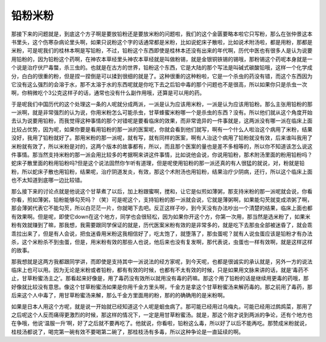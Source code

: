 铅粉米粉
================

那接下来的问题就是，到底这个方子啊是要放铅粉还是要放米粉的问题啦，我们的这个金匮要略本啦它只写粉，那么在张仲景这本书里头，这个伤寒杂病论里头啊，如果只说粉这个字的话通常都是米粉，比如说蛇床子散啦，比如说术附汤啦，都是用粉，那都是米粉，可是呢我们的桂林本啊是写铅粉，不过，铅粉这个东西即使是桂林本还没有出来的年代啊，历代中医也有很多人是认为说要用铅粉的，因为铅粉这个药啊，在神农本草经里头神农本草经就是叫做粉锡，就是金银铜铁锡的锡哦，那粉锡这个药呢本身就是一个说是治疗伏尸毒螫，杀三虫的。也就是在古方的世界，铅粉这个东西，它是大陆的那个写法是叫碱式碳酸铅哦，这样一个化学成分，白白的很重的粉，但是捏一捏倒是可以揉到很细的就是了。这种很重的这种粉啦，它是一个杀虫的药没有错，而这个东西因为它没有这么强烈的会溶于水，那不太溶于水的东西呢就是你吃下去之后铅中毒的那个问题也不是很高，所以如果你只是杀虫一次啊，你稍微吃个3公克这样子的话，通常也没有什么副作用哦，还算是可以用的药。

于是呢我们中国历代的这个处理这一条的人呢就分成两派，一派是认为应该用米粉，一派是认为应该用铅粉。那么主张用铅粉的那一派啊，就是非常强烈的认为说，你用米粉怎么可能杀虫，甘草蜂蜜米粉哪一个是杀虫的东西？没有。所以他们就从这个角度开始去认为说要用铅粉，而我觉得这种事情的那个对错呢是要看临床的效果，而非常诡异的一件事就是，这两派没有哪一派在临床上面比较占优势，因为呢，如果你要是看用铅粉的那一派的医案呢，你就会看到他们就写，啊有一个什么人啦治这个病用了米粉，结果没好，我用了铅粉就好了。那用米粉的那一派呢，就有写，就有同样的医案，啊有人治这个病用了铅粉就没有效，后来谁叫我用了米粉就有效了，所以米粉是对的，这两个版本的故事都有，所以，而且那个医案的量也是差不多相等的，所以你不知道该怎么说这件事情。那当然支持米粉的那一派会用比较多的考据啊来讲这件事情，比如说他会说，你说用铅粉，那术附汤里面的粉用铅粉吗？蛇床子散里面的粉用铅粉吗?但是这个说法固然你乍听有道理，但是呢使用铅粉的那一派还真的有人很猛的就说，对，粉就是铅粉，所以蛇床子散也用铅粉，结果呢，治疗阴道发炎，有效，那这个术附汤也用铅粉，结果治疗少阴病，还行，所以这个临床上面也不太知道到底哪一边比较错。

那么接下来的讨论点就是他说这个甘草煮了以后，加上粉跟蜜啊，搅和，让它是似煎如薄粥，那支持米粉的那一派呢就会说，你看你看，煎如薄粥，铅粉能够勾芡吗？（笑）可是呢这个，支持铅粉的那一派就会说，它就是薄粥啊，如果能勾芡就变成浓粥了啊，那会薄粥代表它不能勾芡，所以白茫茫一片，你就喝下去吧。反正这样子吵，到今天没有办法吵出一个清楚的结果，临床上面也都有效果啊。但是呢，即使它down在这个地方，同学也会很轻松，因为如果你开这个方，你第一次用，那当然是选米粉了，如果米粉有效就赚到了嘛，那我想，我需要跟同学保证的就是，历代医案米粉有效的是非常多的，就是吃下去那虫全部被迷昏了，就会乖乖拉出来了，但是有人会说，把虫迷昏用米粉这我相信好了，吃太饱了，就堕落了，那虫蛋呢？就有人说虫蛋应该是铅粉才有办法杀，这个米粉杀不到虫蛋，但是，用米粉有效的那些人也说，他后来也没有复发啊，那代表说，虫蛋也一样有效啊，就是这样这样的故事。

那我想就是这两方我都跟同学讲，而即使是支持其中一派说法的经方家呢，到今天呢，也都是很诚实的承认就是，另外一方的说法临床上也可以用。因为无论是米粉或者铅粉，都有有效的时候，也都有不太有效的时候，只是如果用文脉来讲的话，就是‘毒药不止，甘草粉蜜汤主之’。那看起来好像是，用了毒药没有效所以就用没有毒的药嘛。那这个用了铅粉的话是继续用更毒的药哦，那好像就比较没有意思。像这个甘草粉蜜汤如果是你用千金方里头啊，千金方是拿这个甘草粉蜜汤来解药毒的。那之前用了毒药，那后来这个人中毒了，用甘草粉蜜汤来解，那么千金方里面用的粉，那的的确确用的是米粉啊。

如果是日本人用这个方呢，就是说一开始就已经知道这个人呢是蛔虫病了。那可能已经用过乌梅丸，可能已经用过鹧鸪菜，那用了之后呢这个人反而痛得更激烈的时候，那这样的情况下，一定是用甘草粉蜜汤。就是，那这个刚才说到两派的争论，还有个地方也在争哦，他说‘温服一升’啊，好了之后就不要再吃了。他就说，你看啦，铅粉这么毒，所以好了以后不能再吃。那赞成米粉就说，桂枝汤都说了，喝完第一碗有效不要喝第二碗了，那桂枝汤有多毒，所以这种争论是一直延续的啊。
